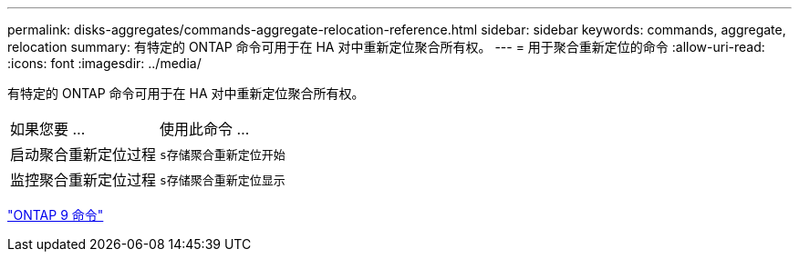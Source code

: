 ---
permalink: disks-aggregates/commands-aggregate-relocation-reference.html 
sidebar: sidebar 
keywords: commands, aggregate, relocation 
summary: 有特定的 ONTAP 命令可用于在 HA 对中重新定位聚合所有权。 
---
= 用于聚合重新定位的命令
:allow-uri-read: 
:icons: font
:imagesdir: ../media/


[role="lead"]
有特定的 ONTAP 命令可用于在 HA 对中重新定位聚合所有权。

|===


| 如果您要 ... | 使用此命令 ... 


 a| 
启动聚合重新定位过程
 a| 
`s存储聚合重新定位开始`



 a| 
监控聚合重新定位过程
 a| 
`s存储聚合重新定位显示`

|===
http://docs.netapp.com/ontap-9/topic/com.netapp.doc.dot-cm-cmpr/GUID-5CB10C70-AC11-41C0-8C16-B4D0DF916E9B.html["ONTAP 9 命令"]
